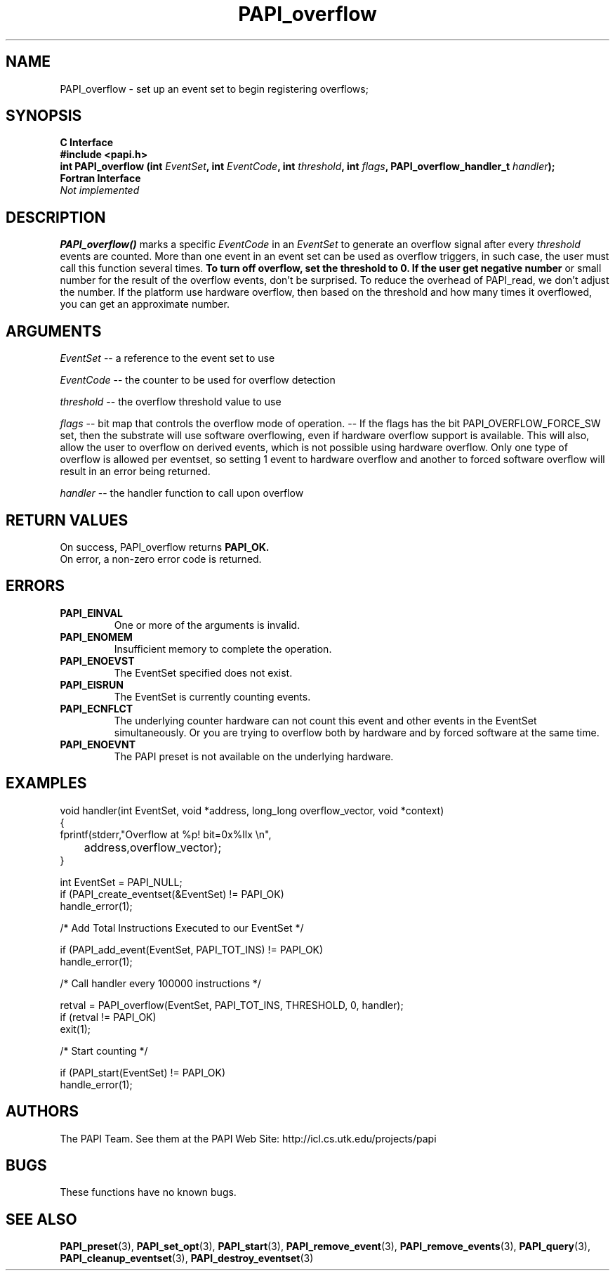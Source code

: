.\" $Id$
.TH PAPI_overflow 3 "November, 2003" "PAPI Programmer's Reference" "PAPI"

.SH NAME
PAPI_overflow \- set up an event set 
to begin registering overflows; 

.SH SYNOPSIS
.B C Interface
.nf
.B #include <papi.h>
.BI "int\ PAPI_overflow (int " EventSet ", int " EventCode ", int " threshold ", int " flags ", PAPI_overflow_handler_t " handler ");"
.fi
.B Fortran Interface
.nf
.I Not implemented
.fi

.SH DESCRIPTION
.B PAPI_overflow()
marks a specific 
.I EventCode 
in an 
.I EventSet 
to generate an overflow signal after every 
.I threshold
events are counted. More than one event in an event set can be used as 
overflow triggers, in such case, the user must call this function several
times.
.B To turn off overflow, set the threshold to 0. If the user get negative number
or small number for the result of the overflow events, don't be surprised.  To reduce the overhead of PAPI_read, we don't adjust the number. If the platform use hardware overflow, then based on the threshold and how many times it overflowed, you can get an approximate number. 

.SH ARGUMENTS
.I EventSet 
-- a reference to the event set to use
.LP
.I EventCode 
-- the counter to be used for overflow detection
.LP
.I threshold 
-- the overflow threshold value to use
.LP
.I flags 
-- bit map that controls the overflow mode of operation. 
-- If the flags has the bit PAPI_OVERFLOW_FORCE_SW set, then the substrate 
will use software overflowing, even if hardware overflow support is available.  
This will also, allow the user to overflow on derived events, which is not
possible using hardware overflow.  Only one type of overflow is allowed 
per eventset, so setting 1 event to hardware overflow and another to 
forced software overflow will result in an error being returned.
.LP
.I handler 
-- the handler function to call upon overflow
.LP

.SH RETURN VALUES
On success, PAPI_overflow returns
.B "PAPI_OK."
 On error, a non-zero error code is returned.

.SH ERRORS
.TP
.B "PAPI_EINVAL"
One or more of the arguments is invalid.
.TP
.B "PAPI_ENOMEM"
Insufficient memory to complete the operation.
.TP
.B "PAPI_ENOEVST"
The EventSet specified does not exist.
.TP
.B "PAPI_EISRUN"
The EventSet is currently counting events.
.TP
.B "PAPI_ECNFLCT"
The underlying counter hardware can not count this event and other events
in the EventSet simultaneously. Or you are trying to overflow both by
hardware and by forced software at the same time.
.TP
.B "PAPI_ENOEVNT"
The PAPI preset is not available on the underlying hardware. 

.SH EXAMPLES
.nf
.if t .ft CW
void handler(int EventSet, void *address, long_long overflow_vector, void *context)
{
  fprintf(stderr,"Overflow at %p! bit=0x%llx \en",
	  address,overflow_vector);
}

  int EventSet = PAPI_NULL;
	
  if (PAPI_create_eventset(&EventSet) != PAPI_OK)
    handle_error(1);

  /* Add Total Instructions Executed to our EventSet */

  if (PAPI_add_event(EventSet, PAPI_TOT_INS) != PAPI_OK)
    handle_error(1);

  /* Call handler every 100000 instructions */

  retval = PAPI_overflow(EventSet, PAPI_TOT_INS, THRESHOLD, 0, handler);
  if (retval != PAPI_OK)
    exit(1);

  /* Start counting */

  if (PAPI_start(EventSet) != PAPI_OK)
    handle_error(1);

.if t .ft P
.fi

.SH AUTHORS
The PAPI Team. See them at the PAPI Web Site: 
http://icl.cs.utk.edu/projects/papi

.SH BUGS
These functions have no known bugs.

.SH SEE ALSO
.BR PAPI_preset "(3), "
.BR PAPI_set_opt "(3), " PAPI_start "(3), " PAPI_remove_event "(3), " 
.BR PAPI_remove_events "(3), " PAPI_query "(3), "
.BR PAPI_cleanup_eventset "(3), " PAPI_destroy_eventset "(3)"
